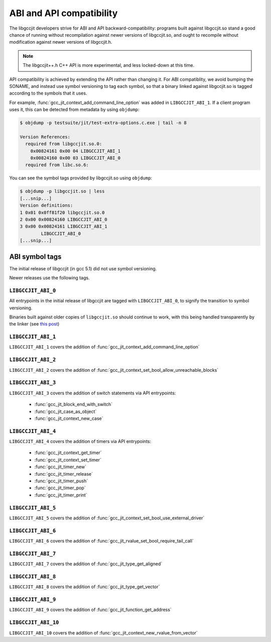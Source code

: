 .. Copyright (C) 2015-2019 Free Software Foundation, Inc.
   Originally contributed by David Malcolm <dmalcolm@redhat.com>

   This is free software: you can redistribute it and/or modify it
   under the terms of the GNU General Public License as published by
   the Free Software Foundation, either version 3 of the License, or
   (at your option) any later version.

   This program is distributed in the hope that it will be useful, but
   WITHOUT ANY WARRANTY; without even the implied warranty of
   MERCHANTABILITY or FITNESS FOR A PARTICULAR PURPOSE.  See the GNU
   General Public License for more details.

   You should have received a copy of the GNU General Public License
   along with this program.  If not, see
   <http://www.gnu.org/licenses/>.

.. default-domain:: c

ABI and API compatibility
=========================

The libgccjit developers strive for ABI and API backward-compatibility:
programs built against libgccjit.so stand a good chance of running
without recompilation against newer versions of libgccjit.so, and
ought to recompile without modification against newer versions of
libgccjit.h.

.. note:: The libgccjit++.h C++ API is more experimental, and less
          locked-down at this time.

API compatibility is achieved by extending the API rather than changing
it.  For ABI compatiblity, we avoid bumping the SONAME, and instead use
symbol versioning to tag each symbol, so that a binary linked against
libgccjit.so is tagged according to the symbols that it uses.

For example, :func:`gcc_jit_context_add_command_line_option` was added in
``LIBGCCJIT_ABI_1``.  If a client program uses it, this can be detected
from metadata by using ``objdump``:

.. code-block:: bash

   $ objdump -p testsuite/jit/test-extra-options.c.exe | tail -n 8

   Version References:
     required from libgccjit.so.0:
       0x00824161 0x00 04 LIBGCCJIT_ABI_1
       0x00824160 0x00 03 LIBGCCJIT_ABI_0
     required from libc.so.6:

You can see the symbol tags provided by libgccjit.so using ``objdump``:

.. code-block:: bash

   $ objdump -p libgccjit.so | less
   [...snip...]
   Version definitions:
   1 0x01 0x0ff81f20 libgccjit.so.0
   2 0x00 0x00824160 LIBGCCJIT_ABI_0
   3 0x00 0x00824161 LIBGCCJIT_ABI_1
           LIBGCCJIT_ABI_0
   [...snip...]

ABI symbol tags
***************

The initial release of libgccjit (in gcc 5.1) did not use symbol versioning.

Newer releases use the following tags.

.. _LIBGCCJIT_ABI_0:

``LIBGCCJIT_ABI_0``
-------------------

All entrypoints in the initial release of libgccjit are tagged with
``LIBGCCJIT_ABI_0``, to signify the transition to symbol versioning.

Binaries built against older copies of ``libgccjit.so`` should
continue to work, with this being handled transparently by the linker
(see `this post
<https://gcc.gnu.org/ml/gcc-patches/2015-06/msg02126.html>`_)

.. _LIBGCCJIT_ABI_1:

``LIBGCCJIT_ABI_1``
-------------------
``LIBGCCJIT_ABI_1`` covers the addition of
:func:`gcc_jit_context_add_command_line_option`

.. _LIBGCCJIT_ABI_2:

``LIBGCCJIT_ABI_2``
-------------------
``LIBGCCJIT_ABI_2`` covers the addition of
:func:`gcc_jit_context_set_bool_allow_unreachable_blocks`

.. _LIBGCCJIT_ABI_3:

``LIBGCCJIT_ABI_3``
-------------------
``LIBGCCJIT_ABI_3`` covers the addition of switch statements via API
entrypoints:

  * :func:`gcc_jit_block_end_with_switch`

  * :func:`gcc_jit_case_as_object`

  * :func:`gcc_jit_context_new_case`

.. _LIBGCCJIT_ABI_4:

``LIBGCCJIT_ABI_4``
-------------------
``LIBGCCJIT_ABI_4`` covers the addition of timers via API
entrypoints:

  * :func:`gcc_jit_context_get_timer`

  * :func:`gcc_jit_context_set_timer`

  * :func:`gcc_jit_timer_new`

  * :func:`gcc_jit_timer_release`

  * :func:`gcc_jit_timer_push`

  * :func:`gcc_jit_timer_pop`

  * :func:`gcc_jit_timer_print`

.. _LIBGCCJIT_ABI_5:

``LIBGCCJIT_ABI_5``
-------------------
``LIBGCCJIT_ABI_5`` covers the addition of
:func:`gcc_jit_context_set_bool_use_external_driver`

.. _LIBGCCJIT_ABI_6:

``LIBGCCJIT_ABI_6``
-------------------
``LIBGCCJIT_ABI_6`` covers the addition of
:func:`gcc_jit_rvalue_set_bool_require_tail_call`

.. _LIBGCCJIT_ABI_7:

``LIBGCCJIT_ABI_7``
-------------------
``LIBGCCJIT_ABI_7`` covers the addition of
:func:`gcc_jit_type_get_aligned`

.. _LIBGCCJIT_ABI_8:

``LIBGCCJIT_ABI_8``
-------------------
``LIBGCCJIT_ABI_8`` covers the addition of
:func:`gcc_jit_type_get_vector`

.. _LIBGCCJIT_ABI_9:

``LIBGCCJIT_ABI_9``
-------------------
``LIBGCCJIT_ABI_9`` covers the addition of
:func:`gcc_jit_function_get_address`

.. _LIBGCCJIT_ABI_10:

``LIBGCCJIT_ABI_10``
--------------------

``LIBGCCJIT_ABI_10`` covers the addition of
:func:`gcc_jit_context_new_rvalue_from_vector`
